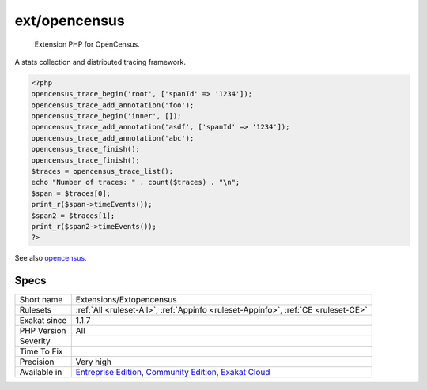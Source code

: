 .. _extensions-extopencensus:

.. _ext-opencensus:

ext/opencensus
++++++++++++++

  Extension PHP for OpenCensus. 

A stats collection and distributed tracing framework.


.. code-block:: php
   
   <?php
   opencensus_trace_begin('root', ['spanId' => '1234']);
   opencensus_trace_add_annotation('foo');
   opencensus_trace_begin('inner', []);
   opencensus_trace_add_annotation('asdf', ['spanId' => '1234']);
   opencensus_trace_add_annotation('abc');
   opencensus_trace_finish();
   opencensus_trace_finish();
   $traces = opencensus_trace_list();
   echo "Number of traces: " . count($traces) . "\n";
   $span = $traces[0];
   print_r($span->timeEvents());
   $span2 = $traces[1];
   print_r($span2->timeEvents());
   ?>

See also `opencensus <https://github.com/census-instrumentation/opencensus-php>`_.


Specs
_____

+--------------+-----------------------------------------------------------------------------------------------------------------------------------------------------------------------------------------+
| Short name   | Extensions/Extopencensus                                                                                                                                                                |
+--------------+-----------------------------------------------------------------------------------------------------------------------------------------------------------------------------------------+
| Rulesets     | :ref:`All <ruleset-All>`, :ref:`Appinfo <ruleset-Appinfo>`, :ref:`CE <ruleset-CE>`                                                                                                      |
+--------------+-----------------------------------------------------------------------------------------------------------------------------------------------------------------------------------------+
| Exakat since | 1.1.7                                                                                                                                                                                   |
+--------------+-----------------------------------------------------------------------------------------------------------------------------------------------------------------------------------------+
| PHP Version  | All                                                                                                                                                                                     |
+--------------+-----------------------------------------------------------------------------------------------------------------------------------------------------------------------------------------+
| Severity     |                                                                                                                                                                                         |
+--------------+-----------------------------------------------------------------------------------------------------------------------------------------------------------------------------------------+
| Time To Fix  |                                                                                                                                                                                         |
+--------------+-----------------------------------------------------------------------------------------------------------------------------------------------------------------------------------------+
| Precision    | Very high                                                                                                                                                                               |
+--------------+-----------------------------------------------------------------------------------------------------------------------------------------------------------------------------------------+
| Available in | `Entreprise Edition <https://www.exakat.io/entreprise-edition>`_, `Community Edition <https://www.exakat.io/community-edition>`_, `Exakat Cloud <https://www.exakat.io/exakat-cloud/>`_ |
+--------------+-----------------------------------------------------------------------------------------------------------------------------------------------------------------------------------------+



